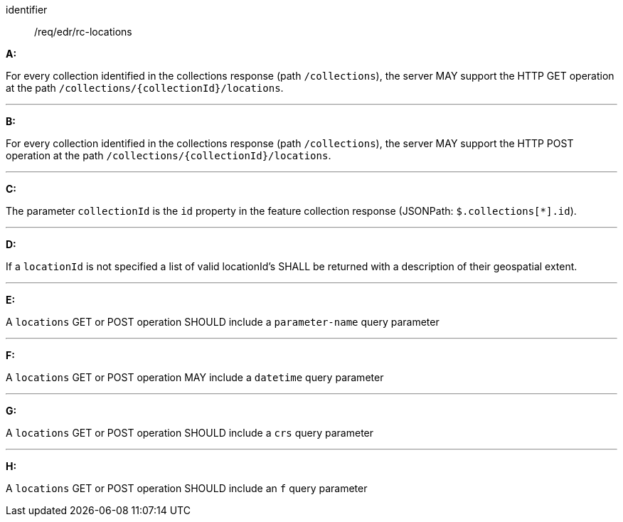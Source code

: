 [[req_edr_rc-locations]]

[requirement,type="general",id="/req/edr/rc-locations", label="/req/edr/rc-locations"]

[requirement]
====
[%metadata]
identifier:: /req/edr/rc-locations

*A:*

For every collection identified in the collections response (path `/collections`), the server MAY support the HTTP GET operation at the path `/collections/{collectionId}/locations`.

---
*B:*

For every collection identified in the collections response (path `/collections`), the server MAY support the HTTP POST operation at the path `/collections/{collectionId}/locations`.

---
*C:*

The parameter `collectionId` is the `id`  property in the feature collection response (JSONPath: `$.collections[*].id`).

---
*D:*

If a `locationId` is not specified a list of valid locationId's SHALL be returned with a description of their geospatial extent.

---
*E:*

A `locations` GET or POST operation SHOULD include a `parameter-name` query parameter

---
*F:*

A `locations` GET or POST operation MAY include a `datetime` query parameter

---
*G:*

A `locations` GET or POST operation SHOULD include a `crs` query parameter

---
*H:*

A `locations` GET or POST operation SHOULD include an `f` query parameter

====
